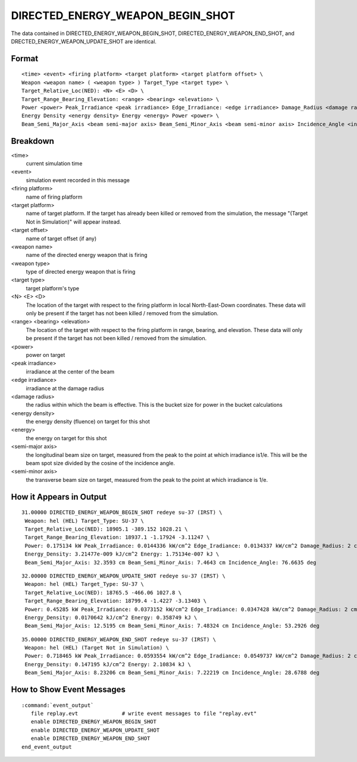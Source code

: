 .. ****************************************************************************
.. CUI
..
.. The Advanced Framework for Simulation, Integration, and Modeling (AFSIM)
..
.. The use, dissemination or disclosure of data in this file is subject to
.. limitation or restriction. See accompanying README and LICENSE for details.
.. ****************************************************************************

.. _DIRECTED_ENERGY_WEAPON_BEGIN_SHOT:

DIRECTED_ENERGY_WEAPON_BEGIN_SHOT
---------------------------------

The data contained in DIRECTED_ENERGY_WEAPON_BEGIN_SHOT, DIRECTED_ENERGY_WEAPON_END_SHOT, and
DRECTED_ENERGY_WEAPON_UPDATE_SHOT are identical.

Format
======

::

 <time> <event> <firing platform> <target platform> <target platform offset> \
 Weapon <weapon name> ( <weapon type> ) Target_Type <target type> \
 Target_Relative_Loc(NED): <N> <E> <D> \
 Target_Range_Bearing_Elevation: <range> <bearing> <elevation> \
 Power <power> Peak_Irradiance <peak irradiance> Edge_Irradiance: <edge irradiance> Damage_Radius <damage radius> \
 Energy Density <energy density> Energy <energy> Power <power> \
 Beam_Semi_Major_Axis <beam semi-major axis> Beam_Semi_Minor_Axis <beam semi-minor axis> Incidence_Angle <incidence angle>

Breakdown
=========

<time>
    current simulation time
<event>
    simulation event recorded in this message
<firing platform>
    name of firing platform
<target platform>
    name of target platform.  If the target has already been killed or removed from the
    simulation, the message "(Target Not in Simulation)" will appear instead.
<target offset>
    name of target offset (if any)
<weapon name>
    name of the directed energy weapon that is firing
<weapon type>
    type of directed energy weapon that is firing
<target type>
    target platform's type
<N> <E> <D>
    The location of the target with respect to the firing platform in local
    North-East-Down coordinates. These data will only be present if the target has not
    been killed / removed from the simulation.
<range> <bearing> <elevation>
    The location of the target with respect to the firing platform in range, bearing,
    and elevation.  These data will only be present if the target has not been killed /
    removed from the simulation.
<power>
    power on target
<peak irradiance>
    irradiance at the center of the beam
<edge irradiance>
    irradiance at the damage radius
<damage radius>
    the radius within which the beam is effective.  This is the bucket size for power
    in the bucket calculations
<energy density>
    the energy density (fluence) on target for this shot
<energy>
    the energy on target for this shot
<semi-major axis>
    the longitudinal beam size on target, measured from the peak to the point at which
    irradiance is1/e.  This will be the beam spot size divided by the cosine of the
    incidence angle.
<semi-minor axis>
    the transverse beam size on target, measured from the peak to the point at which
    irradiance is 1/e.

How it Appears in Output
========================

::

 31.00000 DIRECTED_ENERGY_WEAPON_BEGIN_SHOT redeye su-37 (IRST) \
  Weapon: hel (HEL) Target_Type: SU-37 \
  Target_Relative_Loc(NED): 18905.1 -389.152 1028.21 \
  Target_Range_Bearing_Elevation: 18937.1 -1.17924 -3.11247 \
  Power: 0.175134 kW Peak_Irradiance: 0.0144336 kW/cm^2 Edge_Iradiance: 0.0134337 kW/cm^2 Damage_Radius: 2 cm \
  Energy_Density: 3.21477e-009 kJ/cm^2 Energy: 1.75134e-007 kJ \
  Beam_Semi_Major_Axis: 32.3593 cm Beam_Semi_Minor_Axis: 7.4643 cm Incidence_Angle: 76.6635 deg

::

 32.00000 DIRECTED_ENERGY_WEAPON_UPDATE_SHOT redeye su-37 (IRST) \
  Weapon: hel (HEL) Target_Type: SU-37 \
  Target_Relative_Loc(NED): 18765.5 -466.06 1027.8 \
  Target_Range_Bearing_Elevation: 18799.4 -1.4227 -3.13403 \
  Power: 0.45285 kW Peak_Irradiance: 0.0373152 kW/cm^2 Edge_Iradiance: 0.0347428 kW/cm^2 Damage_Radius: 2 cm \
  Energy_Density: 0.0170642 kJ/cm^2 Energy: 0.358749 kJ \
  Beam_Semi_Major_Axis: 12.5195 cm Beam_Semi_Minor_Axis: 7.48324 cm Incidence_Angle: 53.2926 deg

::

 35.00000 DIRECTED_ENERGY_WEAPON_END_SHOT redeye su-37 (IRST) \
  Weapon: hel (HEL) (Target Not in Simulation) \
  Power: 0.718465 kW Peak_Irradiance: 0.0593554 kW/cm^2 Edge_Iradiance: 0.0549737 kW/cm^2 Damage_Radius: 2 cm \
  Energy_Density: 0.147195 kJ/cm^2 Energy: 2.10834 kJ \
  Beam_Semi_Major_Axis: 8.23206 cm Beam_Semi_Minor_Axis: 7.22219 cm Incidence_Angle: 28.6788 deg

How to Show Event Messages
==========================

.. parsed-literal::

  :command:`event_output`
     file replay.evt              # write event messages to file "replay.evt"
     enable DIRECTED_ENERGY_WEAPON_BEGIN_SHOT
     enable DIRECTED_ENERGY_WEAPON_UPDATE_SHOT
     enable DIRECTED_ENERGY_WEAPON_END_SHOT
  end_event_output
